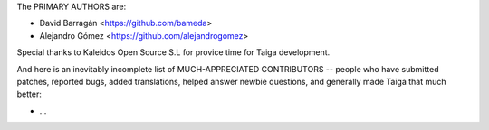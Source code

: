 The PRIMARY AUTHORS are:

- David Barragán    <https://github.com/bameda>
- Alejandro Gómez   <https://github.com/alejandrogomez>

Special thanks to Kaleidos Open Source S.L for provice time for Taiga
development.

And here is an inevitably incomplete list of MUCH-APPRECIATED CONTRIBUTORS --
people who have submitted patches, reported bugs, added translations, helped
answer newbie questions, and generally made Taiga that much better:

- ...
